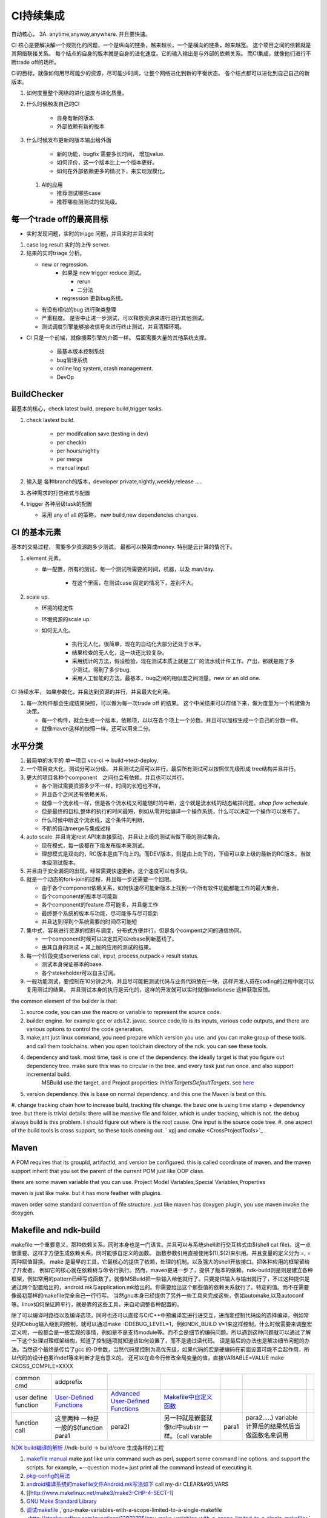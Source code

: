 ************
CI持续集成
************

自动核心， 3A. anytime,anyway,anywhere.  并且要快速。

CI 核心是要解决解一个规则化的问题，一个是纵向的链条，越来越长，一个是横向的链条，越来越宽。 这个项目之间的依赖就是其网络联接关系。
每个结点的自身的版本就是自身的进化速度。它的输入输出是与外部的依赖关系。 而CI集成，就像他们进行不断trade off的场所。

CI的目标，就像如何用尽可能少的资源，尽可能少时间，让整个网络进化到新的平衡状态。 各个结点都可以进化到自己自己的新版本。

#. 如何度量整个网络的进化速度与进化质量。
#. 什么时候触发自己的CI

    * 自身有新的版本
    * 外部依赖有新的版本

#. 什么时候发布更新的版本输出给外面
    
    * 新的功能，bugfix 需要多长时间， 增加value.
    * 如何评价，这一个版本比上一个版本更好。
    * 如何在外部依赖更多的情况下，来实现规模化。
   
 
 #. AI的应用
    
    * 推荐测试哪些case
    * 推荐哪些测测试的优先级。 

每一个trade off的最高目标
=========================

* 实时发现问题，实时的triage 问题，并且实时并且实时

1. case log result 实时的上传 server. 
2. 结果的实时triage 分析。
   
   * new or regression. 
      * 如果是 new trigger reduce 测试。
      
        * rerun
        * 二分法
        
      * regression 更新bug系统。 
      
   * 有没有相似的bug 进行聚类整理
   * 严重程度。 是否中止进一步测试，可以释放资源来进行进行其他测试。
   * 测试调度引擎能够接收信号来进行终止测试，并且清理环境。

* CI 只是一个前端，就像搜索引擎的介面一样。 后面需要大量的其他系统支撑。

   * 最基本版本控制系统
   * bug管理系统 
   * online log system, crash management.
   * DevOp 
  
  
  
BuildChecker
==================

最基本的核心，check latest build, prepare build,trigger tasks. 

#. check lastest build.
    
    * per modifcation save.(testing in dev)
    * per checkin
    * per hours/nightly
    * per merge
    * manual input
    
#. 输入是 各种branch的版本，developer private,nightly,weekly,release ....
#. 各种需求的打包格式与配置
#. trigger 各种层级task的配置
   
   * 采用 any of all 的策略， new build,new dependencies changes. 
  

CI 的基本元素
==============

基本的交易过程， 需要多少资源跑多少测试。 最都可以换算成money. 特别是云计算的情况下。 

#. element 元素。
   
   * 单一配置，所有的测试，每一个测试所需要的时间，机器，以及 man/day. 
      
      * 在这个里面，在测试case 固定的情况下，差别不大。
      
#. scale up. 
   
   * 环境的稳定性
   * 环境资源的scale up. 
   * 如何无人化。 
      
      * 执行无人化，很简单，现在的自动化大部分还处于水平。
      * 结果检查的无人化，这一块还比较复杂。
      * 采用统计的方法，假设检验，现在测试本质上就是工厂的流水线计件工作。产出，那就是跑了多少测试，得到了多少bug.
      * 采用人工智能的方法。最基本，bug之间的相似度之间测量。new or an old one.

CI 持续水平， 如果参数化，并且达到资源的并行，并且最大化利用。

#. 每一次构件都会生成结果快照，可以做为每一次trade off 的结果。 这个中间结果可以存储下来，做为度量为一个构建做为决策。

   * 每一个构件，就会生成一个版本，依赖项，以以在各个项上一个分数。并且可以加权生成一个自己的分数一样。
   * 就像maven这样的快照一样。还可以用来二分。
   
   
水平分类
==========

#. 最简单的水平的 单一项目  vcs-ci -> build->test-deploy. 
#. 一个项目变大化，测试分可以分级。 并且测试之间可以并行，最后所有测试可以按照优先级形成 tree结构并且并行。
#. 更大的项目各种个component　之间也会有依赖，并且也可以并行。
   
   * 各个测试需要资源多少不一样，时间的长短也不样，
   * 并且各个之间还有依赖关系，
   * 就像一个流水线一样，但是各个流水线又可能随时的中断，这个就是流水线的动态编排问题。*shop flow schedule*
   * 但是最终的目标,整体的执行的时间最短，例如从零开始编译一个操作系统，什么可以决定一个操作可以发布了。 
   * 什么时候中断这个流水线，这个条件的判断，
   * 不断的自动merge与集成过程
   
#. auto scale. 并且肯定rest API来直接驱动，并且让上级的测试当做下级的测试集合。
   
   * 现在模式，每一级都在下级发布版本来测试。
   * 理想模式是双向的，RC版本是由下向上的。而DEV版本，则是由上向下的，下级可以拿上级的最新的RC版本，当做本级测试版本。

#. 并且由于安全漏洞的出现，经常需要快速更新，这个速度可以有多快。 
#. 就是一个动态的fork-join的过程，并且每一步还需要一个回限。
   
   * 由于各个component依赖关系，如何快速尽可能新版本上找到一个所有软件功能都能工作的最大集合。
   * 各个component的版本尽可能新
   * 各个component的feature 尽可能多，并且能工作
   * 最终整个系统的版本与功能，尽可能多与尽可能新
   * 并且达到得到个系统需要的时间尽可能短
     

#. 集中式，容易进行资源的控制与调度，分布式方便并行，但是各个compent之间的通信协同。
   
   * 一个component时候可以决定其可以rebase到新基线了。
   * 由其自身的测试 + 其上层的应用的测试的结果。
  
#. 每一个阶段变成serverless call, input, process,outpack-> result status. 
   
   * 测试本身保证基本的base.
   * 各个stakeholder可以自主订阅。
   
   
   
#. 一般功能测试，要控制在10分钟之内，并且尽可能把测试代码与业务代码放在一块，这样开发人员在coding的过程中就可以复用测试的结果。
   并且测试本身的执行是云化的，这样的开发就可以实时就像intelisnese 这样获取反馈。
   
   
the common element of the builder is that:

#. source code, you can use the macro or variable to represent the source code.
#. builder engine. for example gcc or ads1.2. javac.  source code,lib is its inputs, various code outputs, and there are various options to control the code generation.
#. make,ant just linux command, you need prepare which version you use. and you can make group of these tools. and call them toolchains. when you open toolchain directory of the ndk. you can see these tools.
#. dependency and task.  most time, task is one of the dependency. the ideally target is that you figure out dependency tree. make sure this was no circular in the tree. and every task just run once.  and also support incremental build.
     MSBuild use the target, and Project properties: *InitialTargetsDefaultTargets*. see `here <http://msdn.microsoft.com/zh-cn/library/vstudio/ee216359.aspx>`_ 
#. version dependency. this is base on normal dependency. and this one the Maven is best on this.
#. change tracking chain how to increase build, tracking file change. the basic one is using time stamp + dependency tree. but there is trivial details:
there will be massive file and folder, which is under tracking, which is not.  the debug always build is this problem. I should figure out where is the root cause.  One input is the source code tree. 
#. one aspect of the build tools is cross support, so these tools coming out.  ` xpj and cmake <CrossProjectTools>`_ . 


.. graphviz::

   digraph BuildTools {
      rankdir=BT;
   	nodesep=0.8;
   	node [shape=record]
   	//G1
   	{rank=same;
   	  G1;
   	  FunctionOfG1[label= "{project on file | dependency | cmd over shell}"];
   	  make;
   	}
   
   	//G2
   	{rank=same;
   	  G2;
   	  FunctionOfG2[label= "{project on Data item | dependency on Target | cmd on Task}"];
        ant;MSBuild;cmake;xpj;
   	}
   	
   	//G3
   	{rank=same;
   	  G3;
   	  FunctionOfG3[label= "{base on G2 | version dependency}"];
   	  maven;
   	 }
   
   	 //G4
   
   	 {rank=same;
   	   G4;
   	  FunctionOfG4[label="{base on G3 | CI to R&D process}"];
   	   Hudson;clearcase;gradle;
   	 }
   
   	 //G5
   	 {rank=same;
   	   G5;
   		FunctionOfG5[label="{Dev operation}"];
         GFORGE;"ROSE SUIT of IBM"
   	 }
   	G1 -> G2 -> G3->G4 -> G5;
   	
   }
   


Maven
=====

A POM requires that its groupId, artifactId, and version be configured.  this is called coordinate of maven. and the maven support inherit that you set the parent of the current POM just like OOP class.

there are some maven variable that you can use.  Project Model Variables,Special Variables,Properties

maven is just like make. but it has more feather with plugins.

maven order some standard convention of file structure.  just like maven has doxygen plugin, you use maven invoke the doxygen.

Makefile and ndk-build 
=======================

makefile 一个重要意义，那种依赖关系。同时本身也是一门语言。并且可以与系统shell进行交互格式由$(shell cat file)。这一点很重要。这样才方便生成依赖关系。同时能够自定义的函数。 函数参数引用直接使用$(1),$(2)来引用。并且变量的定义分为:=, = 两种赋值替换。
make 是最早的工具，它最核心的提供了依赖，处理的机制。以及强大的shell开放接口。把各种应用的框架留给了开发者。 例如它的核心就在依赖树与命令行执行。然而，maven更进一步了，提供了版本的依赖。ndk-build则是则是建立各种框架，例如常用的pattern已经写成函数了。就像MSBuild把一些输入给他就行了。只要提供输入与输出就行了，不过这种提供是通过两个配置给出的，android.mk与application.mk给出的。你需要给出这个那些值的依赖关系就行了。特定的值。而不在需要像最初那样的makefile完全自己一行行写。 当然gnu本身已经提供了另外一些工具来完成这些，例如automake,以及autoconf 等。linux如何保证跨平行，就是靠的这些工具，来自动调整各种配置的。

除了可以编译时路径以及编译选项，同时也还可以直接与C/C++中预编译宏进行进交互，进而能控制代码级的选择编译，例如常见的Debug输入级别的控制，就可以通过make -DDEBUG_LEVEL=1，例如NDK_BUILD V=1来这样控制，什么时候需要来调整宏定义呢，一般都会是一些宏观的事情，例如是不是支持module等。而不会是细节的编码问题。所以遇到这种问题就可以通过了解一下这个处理对理框架结构，知道了控制选项就知道该如何设置了，而不是通过读代码。 读是最后的办法也是解决细节问题的办法。当然这个最终是传给了gcc 的-D参数，当然代码里控制为高优先级，如果代码的宏是硬编码在前面设置可能不会起作用，所以代码的设计也要ifndef等来判断才是有意义的。 还可以在命令行修改全局变量的值，直接VARIABLE=VALUE  make CROSS_COMPILE=XXXX


.. csv-table:: 

   common cmd, addprefix ,
   user define function ,  `User-Defined Functions <http://www.makelinux.net/make3/make3-CHP-4-SECT-1>`_   ,  `Advanced User-Defined Functions <http://www.makelinux.net/make3/make3-CHP-4-SECT-3>`_   , `Makefile中自定义函数 <http://blog.sina.com.cn/s/blog_7830dd330100qq0k.html>`_  ,
   function call ,  这里两种 一种是一般的$(function para1,para2) ,另一种就是嵌套就像tcl中substr 一样。（call varable,para1,para2.....) variable 计算后的结果然后当做函数名来调用 ,

`NDK build编译的解析   <http://jituo666.blog.163.com/blog/static/2948172120120423236660/>`_     //ndk-build -> build/core 生成各样的工程

.. graphviz::

   digraph AndroidProject {
   	nodesep=0.8;
   	node[fontsize=8,shape="record"]
   	edge[fontsize=8,shape="empty"]
      subgraph cluster_ndk_build {
   		style=filled;
   		color=lightgrey;
   		node[style=filled, color=white];
   		label= "ndk-build.sh";
   		ndk_a [label="get make"];
   		ndk_b [label="get makefile"];
   		ndk_c [label="make -f makefile \l(make build-local.mk)"];
   	   ndk_a -> ndk_b-> ndk_c;
   	}
      
      subgraph cluster_build_local {
   		style=filled;
   		color=lightgrey;
   		fillcolor="blue:yellow";
   		node[style=filled, color=white];
   		label= "build-local.mk";
   		bld_local_a [label="check NDK_ROOT"];
   		bld_local_b [label="init env \l(call init.mk)"];
   		bld_local_c [label="find NDK_PROJECT_PATH \l NDK_APPLICATION_MK(application.mk)"];
   		bld_local_d [label="Fake an appliction named 'local'\l include $(BUILD_SYSTEM)/add-applications.mk"];
   		bld_local_e [label="begin build \l include $(BUILD_SYSTEM)/build-all.mk"];
   
   	   bld_local_a -> bld_local_b-> bld_local_c->bld_local_d->bld_local_e;
   	}
   	
      subgraph  cluster_init {
   		style=filled;
   		color=lightgrey;
   		node[style=filled, color=white];
   		size="4,4";
   		label= "init.mk";
   		init_a [label="check makefile version> 3.8.1"];
   		init_b [label="recheck NDK_ROOT"];
   		init_c [label="check NDKLOG"];
   		init_d [label="set host and arch \l HOST_ARCH|HOST_TAG"];
   		init_e [label="get awk"];
   		init_f [label="set bld system path \l BUILD_SYSTEM\l $(BUILD_SYSTEM)/definitions.mk"];
   		init_g [label="add toolchain \l call add-toolchain.mk"];
   		init_h [label="get support platform \l call add-platform.mk"];
   		init_i [label="set SYSROOT \l $(NDK_PLATFORMS_ROOT)/$(_platform)/arch_$(_abi))=xxx"];
   		init_j [label="check max/min of level"];
   
   		init_a -> init_b -> init_c -> init_d -> init_e -> init_f -> init_g -> init_h -> init_i -> init_j;
   	}
   
   	subgraph cluster_build_all {
   		style=filled;
   		color=lightgrey;
   		node[style=filled, color=white];
   		label= "build-all.mk";
   		bld_all_a [label="init variable \l  \
           CLEAR_VARS                := $(BUILD_SYSTEM)/clear-vars.mk \l \
           BUILD_HOST_EXECUTABLE     := $(BUILD_SYSTEM)/build-host-executable.mk \l \
           BUILD_HOST_STATIC_LIBRARY := $(BUILD_SYSTEM)/build-host-static-library.mk \l \
           BUILD_STATIC_LIBRARY      := $(BUILD_SYSTEM)/build-static-library.mk \l \
           BUILD_SHARED_LIBRARY      := $(BUILD_SYSTEM)/build-shared-library.mk \l \
           BUILD_EXECUTABLE          := $(BUILD_SYSTEM)/build-executable.mk \l \
           PREBUILT_SHARED_LIBRARY   := $(BUILD_SYSTEM)/prebuilt-shared-library.mk \l \
           PREBUILT_STATIC_LIBRARY   := $(BUILD_SYSTEM)/prebuilt-static-library.mk "];
   
   		bld_all_b [label="init fake target \l \
           ANDROID_MK_INCLUDED :=  \l \
           $(CLEAR_VARS)  \l \
           $(BUILD_HOST_EXECUTABLE)  \l \
           $(BUILD_HOST_STATIC_LIBRARY)  \l \
           $(BUILD_STATIC_LIBRARY)  \l \
           $(BUILD_SHARED_LIBRARY)  \l \
           $(BUILD_EXECUTABLE)  \l \
           $(PREBUILT_SHARED_LIBRARY)  \l \
    \l \
           ALL_DEPENDENCY_DIRS := \l \
    \l \
           ALL_HOST_EXECUTABLES      := \l \
           ALL_HOST_STATIC_LIBRARIES := \l \
           ALL_STATIC_LIBRARIES      := \l \
           ALL_SHARED_LIBRARIES      := \l \
           ALL_EXECUTABLES           := \l \
    \l \
           WANTED_INSTALLED_MODULES  := "];
   		bld_all_c [label="begin compile \l \
             $(foreach _app,$(NDK_APPS), \l \
             $(eval include $(BUILD_SYSTEM)/setup-app.mk) \l \
              ) \l \\
           fore each app,Fake out app:local \l "];
   		bld_all_a -> bld_all_b -> bld_all_c;
   	}
   
   	subgraph cluster_setup_app {
   		style=filled;
   		color=lightgrey;
   		node[style=filled, color=white];
   		label= "setup-app.mk";
   		setup_app_a [label=" check TAGET_PLATFORM,TARGET_ARCH_ABI"]
   		setup_app_b [label="foreach TARGET_ARCH_ABI,include setup-abi.mk"];
   		setup_app_a -> setup_app_b ;
   	}
   	subgraph cluster_setup_abi {
   		style=filled;
   		color=lightgrey;
   		node[style=filled, color=white];
   		label= "setup-abi.mk";
   		setup_abi_a [label="determine TARGET_ARCH"]
   		setup_abi_b [label="dtermine TARGET_OUT/TARGET_OBJS,TARGET_GDB_SETUP"];
   		setup_abi_c [label="save TARGET_PLATFORM->TARGET_PLATFORM_SAVED"];
   		setup_abi_d [label="setup cross compile \l include setup-toolchain.mk"];
   		setup_abi_a -> setup_abi_b -> setup_abi_c ->setup_abi_d;
   	}
      subgraph cluster_setup_toolchain {
   		style=filled;
   		color=lightgrey;
   		fillcolor="blue:yellow";
   		node[style=filled,color=white];
   		setup_toolchain_a [label = "get TAGET_TOOLCHAIN"];
   		setup_toolchain_b [label = "get TARGET_ABI"];
   		setup_toolchain_c [label = " get LIB through SYSROOT"];
   		setup_toolchain_d [label = "calculate the depdency"];
   		setup_toolchain_e [label = "each module call Build-binary.mk"];
   		
   		setup_toolchain_a -> setup_toolchain_b -> setup_toolchain_c -> setup_toolchain_d -> setup_toolchain_e;
   	}
   
   	subgraph cluster_bld_binary {
   		style=filled;
   		color=lightgrey;
   		fillcolor="blue:yellow";
   		node [style=filled,color=white];
   		bld_binary_a [label="statistic varable of module\l include import-local.mk"]
   		bld_binary_b [shape=record, label="{calculate variables or call Application.mk |  \
                        LOCAL_CPP_EXTENSION \l \
   							LOCAL_CFLAGS \l \
   							LOCAL_OBJECTS \l \
   							LOCAL_ARM_MODE \l \
   							LOCAL_ARM_NEON \l \
   							LOCAL_SRC_FILES \l \
   							LOCAL_DEPENDENCY_DIRS \l | \
                        LOCAL_STATIC_LIBRARIES \l \
   							LOCAL_SHARED_LIBRARIES  \l \
   							LOCAL_WHOLE_STATIC_LIBRARIES \l \
   							LOCAL_LDLIBS \l}"]
   
   		bld_binary_c [shape=record,label="{build as static/dynamic/execute | $(cmd-build-share-library) \l $(cmd-build-executable) \l \
   		                      $(cmd-build-static-library) \l Prebuilt \l cmd-strip}"];
   
         bld_binary_a->bld_binary_b->bld_binary_c->bld_binary_c;
   
   	}
   	
     //connection
     ndk_c -> bld_local_a [ltail=cluster_build_local];
     bld_local_b -> init_a [ltail=cluster_init];
     bld_local_e -> bld_all_a [ltail=cluster_build_all]; 
     bld_all_c -> setup_app_a [ltail=cluster_setup_app];
     setup_app_b -> setup_abi_a [ltail=cluster_setup_abi];
     setup_abi_d -> setup_toolchain_a [ltail=cluster_setup_toolchain];
     setup_toolchain_e -> bld_binary_a [ltail=cluster_bld_binary];
   }



#. `makefile manual <http://www.gnu.org/software/make/manual/make.html>`_   make just like unix command such as perl, support some command line options. and support the scripts.  for example, =--question mode=  just print all the command instead of executing it.
#. `pkg-config的用法 <http://yuxu9710108.blog.163.com/blog/static/237515342007215972765/>`_  
#. `android编译系统的makefile文件Android.mk写法如下 <http://www.cnblogs.com/hesiming/archive/2011/03/15/1984444.html>`_  call my-dir CLEAR&#95;VARS
#. [[http://www.makelinux.net/make3/make3-CHP-4-SECT-1]
#. `GNU Make Standard Library <http://gmsl.sourceforge.net/>`_ 
#. `调试makefile <http://blog.csdn.net/unbutun/article/details/4467916>`_ ,`gnu-make-variables-with-a-scope-limited-to-a-single-makefile <http://stackoverflow.com/questions/12970795/gnu-make-variables-with-a-scope-limited-to-a-single-makefile>`_ ,`define-make-variable-at-rule-execution-time <http://stackoverflow.com/questions/1909188/define-make-variable-at-rule-execution-time>`_ 


Build tools
============

NVIDIA use these two tools.
#. `BuildMeister <http://c2.com/cgi/wiki?BuildMeister>`_  
#. `Bamboo  Build tool <http://en.wikipedia.org/wiki/Bamboo&#95;(software)>`_  

MSBuild
=======

`MSbuild 入门 <http://blog.csdn.net/Goofyyang/article/details/21171>`_ ,`这个入门更合理一些 <http://wenku.baidu.com/view/ff30bb4be45c3b3567ec8b65.html>`_ 
`演练：从头开始创建 MSBuild 项目文件 <http://msdn.microsoft.com/zh-cn/library/vstudio/dd576348.aspx>`_ 从自己动手做了一后，对于MSuild有了一个深刻一些认识，它可以说是autoMake,autoconf，make的集合体，微软利用自己的方式规定了一种格式。而make这些practice让你自己来做了。 相当于make 给你解决提供这种依赖的能力。给你了最大的灵活性。而MBuild而是正进一层，最通过方法规定给你用。但是扩展起来不是很方便。make也有一堆的扩展库。并且NDK-build不也是实现了自己的一些make命令嘛 。

MSBuild的一个项目三个基本元素，ItemGroup利用了面对象技术，所有Item都是属于ItemGroup的，所有输入与输出都可以Item来表示。例如就像make里面的，一个变量，可以是一堆文件的列表。也可以只是一个文件。同样propertyGroup的道理是类似的。同样每一个item也是可以有属性的，并且所有这些结构都是XML这种方式，名子直接用节点表示，而值直接用内容表示。第三个关键操作那就是：Target. 这个Target 其实与make里的依赖关系是类似的。例如这个Build依赖于谁，它之前做一些什么操作，之后再一些什么操作。一个Target里，可以有多个Task，它的这个Task其实就相于的那个shell命令了。但是make常用的方式，一个依赖只有一个命令，而Target里可有一堆命令。MSBuild提供的Task命令,其实是自己Dos命令，或者Window命令自身的一些封装。我们的pentak也封装自己的命令。MS的那个Task的命令扩展是通过*UsingTask来进行引入的*\<UsingTask TaskName="GCCCompile" AssemblyFile="$(VCTargetsPath)\Platforms\$(Platform)\Nvidia.Build.CPPTasks.$(Platform).dll" /> * ，并且MSuild已经给你做了好多通用的Target与以及Task给你用了。它通过import机制来现。




.. csv-table:: 

   cmd ,  content , remark ,
   csc.exe vbc.exe  ,  MS .net 编译器,
   mkdir , 创建目录, 
   del , 删除文件,
   ^ , 以上这些基本命令都在 C:\Windows\Microsoft.NET\Framework\v4.0.30319\Microsoft.Common.Tasks ,
   `MSBuild 工具集 (ToolsVersion) <http://msdn.microsoft.com/zh-cn/library/microsoft.build.utilities.aspx>`_  , 最初的版本只能针对自己的.net framework ,
   `标准和自定义工具集配置 <http://msdn.microsoft.com/zh-cn/library/vstudio/bb397428.aspx>`_   , 根据自己.net framework也提供一个toolchain , 
   `如何：向 MSBuild 项目添加自定义生成工具 <http://msdn.microsoft.com/zh-cn/library/vstudio/dd293705.aspx>`_  , 配置文件里，优于注册表里，把自己toolchain配置文件放在$(msbuildbinpath) ，$(msbuildtoolpath). pentak的build就是做这样一件事,
   `如何：将自定义工具集成到项目属性中 <http://msdn.microsoft.com/zh-cn/library/vstudio/ff770593.aspx>`_  ,  这个项目属性是可以配置的，是在*在 %ProgramFiles%\MSBuild\Microsoft.Cpp\v4.0\ XXX.xml* 文件。并且其规则在`此 <http://msdn.microsoft.com/query/dev10.query?appId=Dev10IDEF1&l=EN-US&k=k%28VS.CODEANALYSIS.RULESETS.LEARNMORE%29&rd=true>`_ 。 %RED% 现在明白为什么那个配置页缺失的原因了，但是为什么会没有了，应该是安装的时候，少Copy了一些文件，还是安装源里是就没有放这些文件呢。 原来1.2时放在\v4.0\Platforms\Android\Props，1.3改在\v4.0\Platforms\Tegra-Android\Props是不是因为目录变的原因。放在\v4.0\下会默认加载的，放在此目录下应该是pentak自己加载的。但是加载在哪里呢。最终也应该是通过import 或者include，正则表达式引进Pentak的扩展。是利用import 再加上全局变量$platform来进行选择的。%ENDCOLOR%  起点是在你 XXX.vcxproj,  像pentak是直接引用了， *Import Project="$(VCTargetsPath)\Microsoft.Cpp.targets"* 要继承哪个，是根据需要哪一个最接近你的需求，然后通过platform与configuration 这两个变量在Cpp.targets去调用了 XXPLATFORM/XXXXXX.targets 来加载自定义的东西了。,
   http://blogs.msdn.com/b/visualstudio/archive/2010/07/06/debugging-msbuild-script-with-visual-studio.aspx , debugging-msbuild-script-with-visual-studio  , you can see the log tools>options>Projects And Solutions>Build and Run ,



另外MSBuild也提供了流控机制，变量机制。不过所有的一切都是基于XML格式的。make等等都是基于脚本模式的。现在但凡有一些复杂性的东西，都会提供这种脚本能力。MS除了自己的Dos之外还有自己的powershell以及wmi.
   
.. ::
 
   http://blog.csdn.net/zxh198964/article/details/8111275
   和使用 Property 不同，Item 有如下用法：
#. @(Table) : 直接传递 Item 或展开为 A;B;C;D (视 Task 参数类型而定)。 
#. @(Table, '+') : 以指定的分隔符展开 Item，结果为 A+B+C+D。
#. @(Table -> '%(Identity).dll') : 转换 Item 为 A.dll;B.dll;C.dll;D.dll
#. %(Program.Developer) : 引用 Program Item 的元数据 "Developer"；此外，以这种方式使用 Item 都会导致循环所有 Item 成员。比如 <Message Text="%(Game.Identity)"/>，会导致三次 Task 调用，分别输出 StarCraft, WarCraft 以及 CoderCraft；Identity 代表 Item 的名称，有关 Item 的更多预定义元数据，请参考 MSDN。
   
   Item 可以使用 Condition 属性。
   


.. graphviz::

   digraph MSBuild {
   	nodesep=0.8;
   	node [fontname="bitStream Vera Sans",fontsize=8,shape="record"]
   	edge [fontsize=8,arrowhead="empty"]
   	ProjectFile [ 
   		label= "{ Project File | \
   			+ Property \l \
   			+ Item \l \
   			+ Task \l \
   			+ Target \l | \
   			+ Condition \l \
   			+ Include \l \
   			+ Exclude \l \
   			+ @(ItemType \
   		}"
   	]
       build -> {source;Task; dependency}
   }
   


*MSBuild* 与make 的区别，Item 是元类型本身，Group是container类型，而具体类型定义其实就像C语言的变量类型一样。*MSBuild*与make 的区别，Item 是元类型本身，Group是container类型，而具体类型定义其实就像C语言的变量类型一样。比make 强的一点，那就是支持item等等直接filter等等，其实就是make再加那些makeshuntils,那像ndk 的mkshutils一样。

MSBuild 并且.net 的API dll,还可以直接查询vcxproj里所有内容，并且进行二次动态的改变，PentaK的MSBuild编译就是这样实现的。
#. `how-to-query-msbuild-file-for-list-of-supported-targets <http://stackoverflow.com/questions/441614/how-to-query-msbuild-file-for-list-of-supported-targets/484528#484528>`_  
#. `MSBuild do not see project (target) of the solution, when launched from command line <http://social.msdn.microsoft.com/Forums/vstudio/en-US/47329931-0681-45c5-a3bb-444d2bf256f7/msbuild-do-not-see-project-target-of-the-solution-when-launched-from-command-line-vc-solution?forum=msbuild>`_ 
#. `MSBuild <http://msdn.microsoft.com/zh-cn/library/vstudio/dd393574.aspx>`_ 
#. `MSBuild element reference <http://msdn.microsoft.com/zh-cn/library/0k6kkbsd%28v=vs.80%29.aspx>`_  this just like make function. what's difference is that it use the xml. 
#. `using-visual-studio-project-properties-effectively-for-multiple-projects-and-con <http://stackoverflow.com/questions/3502530/using-visual-studio-project-properties-effectively-for-multiple-projects-and-con>`_ 
#. `MSBuild 项 <http://msdn.microsoft.com/zh-cn/library/ms171453.aspx>`_ ,`项定义 <http://msdn.microsoft.com/zh-cn/library/bb651788.aspx>`_ ,`MSBuild 批处理 <http://msdn.microsoft.com/zh-cn/library/ms171473.aspx>`_  MSBUILD,item相当于文件，或者变量，而filter则相当于folder,并且IDE 绑定的很紧密的。
  
`gradle <http://www.gradle.org/>`_ 
===================================

经过这么多年的发展，build系统也发生了重大变革，从一代一代 build tool，到现在走到了gradle，这种DSL语言 的build system. ant的锁碎，与maven的死板。最终都由gradle来统一了。其实就像我们CAS系统一样。提供了灵活的DSL机制。因为DSL最能反应处理对象模型，这也就是为什么make对于java不管用的原因，因为它不能反应其模型框架。对于DSL有什么好处，基本trivial的事情，都可以由基本的类库来实现。就像C一样，有glibc,C#有自己的.net framework一样。gradle 也正是采用这样的机制，把ant,与maven当做了一个底层库支持进来。对于XML的格式不能很好的反应工作流。适合机读，但不是适合人读。XML之所以流行的原因，之前我们的解析能力不行，XML可以很方便的解析。现在对于编译技术有这么大的提高。我们完全可以写出更复杂，更符合我们的模型以并且适合人看形式来。

.. code-block:: bash
   
   defaultTasks 'taskB'

   task taskA << {
       println "i'm task A"
   }
   
   task taskB << {
       println "i'm task B, and I depend on " + taskA.name
   }
   
   taskB.dependsOn taskA

   dependencies {
       compile('org.springframework:spring-core:2.5.6')//表示编译期依赖spring-core这个库
   
       testCompile('junit:junit:4.7')//表示测试代码的时候依赖junit这个库
   }
   
   apply plugin: 'java'
   


   buildscript {
       repositories {
           jcenter()
       }
       dependencies {
           classpath 'com.android.tools.build:gradle:2.1.3'
       }
   }
   
   allprojects {
       repositories {
           jcenter()
       }
   }
   
   task clean(type: Delete) {
       delete rootProject.buildDir
   }


基本概念
--------

#. repoistory 就像 apt-get 的源一样，从如里可以拿到各种依赖库。
   它会保存在 :file:`~/.` 下, 并且保证不会重复
#. 支持版本的控制 
   - *+* 表示用最新
   - *3.3.2*  表示用特定的版本

#. plugin
  
   .. code-block:: bash
      
#. tasks


basic command
-------------

.. code-block:: bash

   # android wraper
   ./gradlew assembleDebug // app/build/apk/xxx.apk
   
   # native cmd
   gradle compile test  //exec the two tasks "compile and test"


https://dongchuan.gitbooks.io/gradle-user-guide-/tutorials/


See also
========

#. `ci of Paul.M.Duvall <http://book.douban.com/subject/2159442/>`_  the comment 
#. `continuous delivery <http://download.csdn.net/download/szsdem/4092141>`_  csdn download
#. `hudson+maven+svn set up CI <http://sinye.iteye.com/blog/572153>`_   `maven <http://maven.apache.org/guides/getting-started/index.html>`_  `hudson <http://hudson-ci.org/>`_ 
#. `    Maven私服安装 <http://wenku.baidu.com/view/73f58535eefdc8d376ee32d4.html>`_  
#. `在 Eclipse 中利用 Maven <http://www.ibm.com/developerworks/cn/opensource/os-maven/>`_  
#. `软件工厂 <baike.baidu.com/view/2745790.htm>`_  现在流行模式
#. `maven 常用命令 <http://www.360doc.com/content/12/1030/10/203871&#95;244621942.shtml>`_  
#. `maven 入门教程 <http://www.360doc.com/content/10/0303/22/284485&#95;17481406.shtml>`_  
#. `maven c++ <http://blog.sina.com.cn/s/blog&#95;6e65e8cc0100rufn.html>`_  
#. `被误解的Maven <http://book.51cto.com/art/201011/234366.htm>`_  
#. `maven android <http://code.google.com/p/maven-android-plugin/>`_  , `maven for NDK <http://www.sonatype.com/books/mvnref-book/reference/android-dev.html>`_ 


思考
====


*Hudson* is just like the cronjob. but the feature of hudson is more rich than the cronjob. which one you need depends on your requirement. cronjob can be access at OS. and the *at* instrument.

-- Main.GangweiLi - 23 Oct 2012


*restart hudson*
   
.. ::
 
   /etc/init.d/hudson restart
   


-- Main.GangweiLi - 26 Oct 2012

   
.. ::
 
   #hudson see  http://wiki.hudson-ci.org/display/HUDSON/Installing+Hudson+on+Ubuntu
    echo 'deb http://hudson-ci.org/debian binary/' > /etc/apt/sources.list.d/hudson.list
    apt-get update
    apt-get install hudson
   
   #maven
   http://maven.apache.org/download.html   see unix install
   tar  -xzvf . apache-maven-3.0.4-bin.tar.gz -C /usr/local/apache/
   
   #addition I add a new count with adduser  mvn/mvn123
   



-- Main.GangweiLi - 26 Oct 2012


*cmake* 为了解决make自身不规范，并且与shell绑的太紧的问题，就产生了cmake 的升级版，有点功能上有点像ant,形式上像m4.

-- Main.GangweiLi - 05 May 2013


*ant*
 just like make, you define variable. so you can change from command line. 
   
.. ::
 
   ant -Dvariable=XXXX
   ant中利用macrodef来定义可重用的task
   


-- Main.GangweiLi - 13 May 2013

